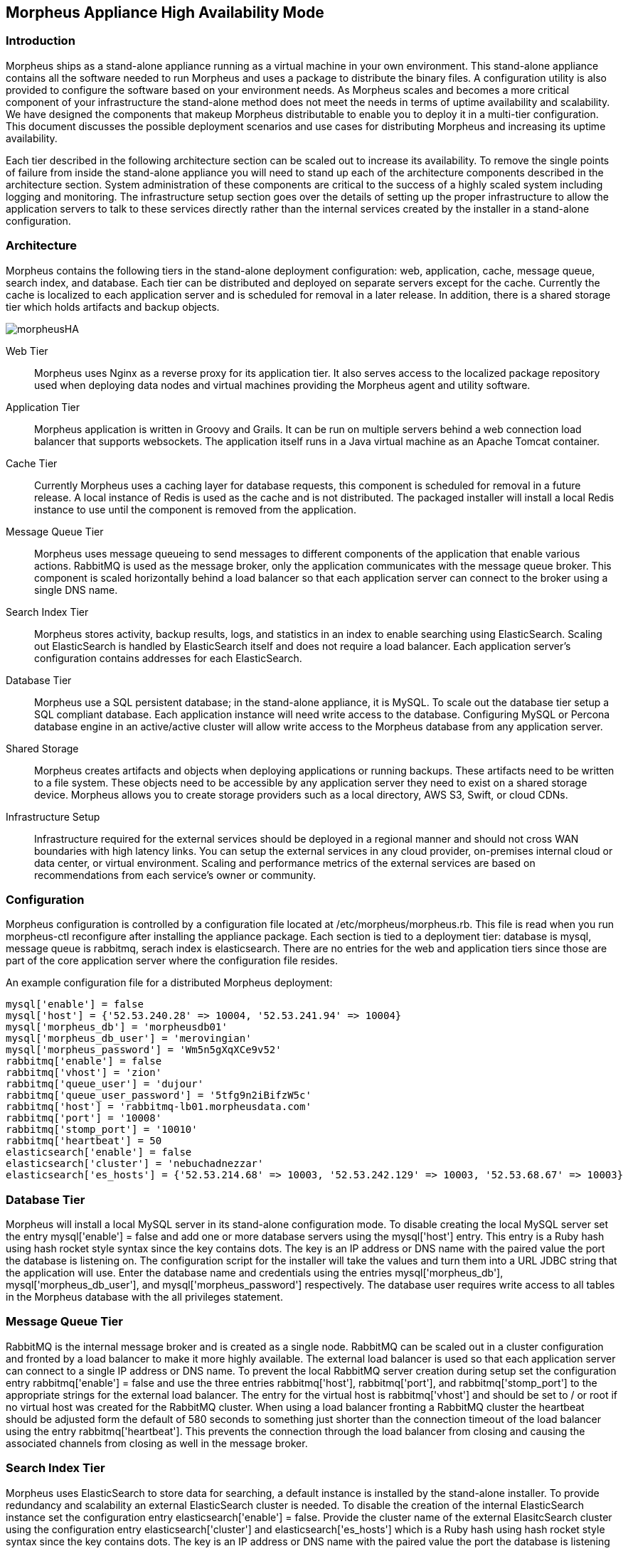 == Morpheus Appliance High Availability Mode

=== Introduction

Morpheus ships as a stand-alone appliance running as a virtual machine in your own environment. This stand-alone appliance contains all the software needed to run Morpheus and uses a package to distribute the binary files. A configuration utility is also provided to configure the software based on your environment needs. As Morpheus scales and becomes a more critical component of your infrastructure the stand-alone method does not meet the needs in terms of uptime availability and scalability. We have designed the components that makeup Morpheus distributable to enable you to deploy it in a multi-tier configuration. This document discusses the possible deployment scenarios and use cases for distributing Morpheus and increasing its uptime availability.

Each tier described in the following architecture section can be scaled out to increase its availability. To remove the single points of failure from inside the stand-alone appliance you will need to stand up each of the architecture components described in the architecture section. System administration of these components are critical to the success of a highly scaled system including logging and monitoring. The  infrastructure setup section goes over the details of setting up the proper infrastructure to allow the application servers to talk to these services directly rather than the internal services created by the installer in a stand-alone configuration.

=== Architecture

Morpheus contains the following tiers in the stand-alone deployment configuration: web, application, cache, message queue, search index, and database. Each tier can be distributed and deployed on separate servers except for the cache. Currently the cache is localized to each application server and is scheduled for removal in a later release. In addition, there is a shared storage tier which holds artifacts and backup objects.

image::/images/morpheusHA.png[]

Web Tier::

Morpheus uses Nginx as a reverse proxy for its application tier. It also serves access to the localized package repository used when deploying data nodes and virtual machines providing the Morpheus agent and utility software.

Application Tier::

Morpheus application is written in Groovy and Grails. It can be run on multiple servers behind a web connection load balancer that supports websockets. The application itself runs in a Java virtual machine as an Apache Tomcat container.

Cache Tier::

Currently Morpheus uses a caching layer for database requests, this component is scheduled for removal in a future release. A local instance of Redis is used as the cache and is not distributed. The packaged installer will install a local Redis instance to use until the component is removed from the application.

Message Queue Tier::

Morpheus uses message queueing to send messages to different components of the application that enable various actions. RabbitMQ is used as the message broker, only the application communicates with the message queue broker. This component is scaled horizontally behind a load balancer so that each application server can connect to the broker using a single DNS name.

Search Index Tier::

Morpheus stores activity, backup results, logs, and statistics in an index to enable searching using ElasticSearch. Scaling out ElasticSearch is handled by ElasticSearch itself and does not require a load balancer. Each application server’s configuration contains addresses for each ElasticSearch.

Database Tier::

Morpheus use a SQL persistent database; in the stand-alone appliance, it is MySQL. To scale out the database tier setup a SQL compliant database. Each application instance will need write access to the database. Configuring MySQL or Percona database engine in an active/active cluster will allow write access to the Morpheus database from any application server.

Shared Storage::

Morpheus creates artifacts and objects when deploying applications or running backups. These artifacts need to be written to a file system. These objects need to be accessible by any application server they need to exist on a shared storage device. Morpheus allows you to create storage providers such as a local directory, AWS S3, Swift, or cloud CDNs.

Infrastructure Setup::

Infrastructure required for the external services should be deployed in a regional manner and should not cross WAN boundaries with high latency links.  You can setup the external services in any cloud provider, on-premises internal cloud or data center, or virtual environment.  Scaling and performance metrics of the external services are based on recommendations from each service’s owner or community.

=== Configuration

Morpheus configuration is controlled by a configuration file located at /etc/morpheus/morpheus.rb. This file is read when you run morpheus-ctl reconfigure after installing the appliance package. Each section is tied to a deployment tier: database is mysql, message queue is rabbitmq, serach index is elasticsearch. There are no entries for the web and application tiers since those are part of the core application server where the configuration file resides.

An example configuration file for a distributed Morpheus deployment:

----
mysql['enable'] = false
mysql['host'] = {'52.53.240.28' => 10004, '52.53.241.94' => 10004}
mysql['morpheus_db'] = 'morpheusdb01'
mysql['morpheus_db_user'] = 'merovingian'
mysql['morpheus_password'] = 'Wm5n5gXqXCe9v52'
rabbitmq['enable'] = false
rabbitmq['vhost'] = 'zion'
rabbitmq['queue_user'] = 'dujour'
rabbitmq['queue_user_password'] = '5tfg9n2iBifzW5c'
rabbitmq['host'] = 'rabbitmq-lb01.morpheusdata.com'
rabbitmq['port'] = '10008'
rabbitmq['stomp_port'] = '10010'
rabbitmq['heartbeat'] = 50
elasticsearch['enable'] = false
elasticsearch['cluster'] = 'nebuchadnezzar'
elasticsearch['es_hosts'] = {'52.53.214.68' => 10003, '52.53.242.129' => 10003, '52.53.68.67' => 10003}
----

=== Database Tier

Morpheus will install a local MySQL server in its stand-alone configuration mode. To disable creating the local MySQL server set the entry mysql['enable'] = false and add one or more database servers using the mysql['host'] entry. This entry is a Ruby hash using hash rocket style syntax since the key contains dots. The key is an IP address or DNS name with the paired value the port the database is listening on. The configuration script for the installer will take the values and turn them into a URL JDBC string that the application will use. Enter the database name and credentials using the entries mysql['morpheus_db'], mysql['morpheus_db_user'], and mysql['morpheus_password'] respectively. The database user requires write access to all tables in the Morpheus database with the all privileges statement.

=== Message Queue Tier

RabbitMQ is the internal message broker and is created as a single node. RabbitMQ can be scaled out in a cluster configuration and fronted by a load balancer to make it more highly available. The external load balancer is used so that each application server can connect to a single IP address or DNS name. To prevent the local RabbitMQ server creation during setup set the configuration entry rabbitmq['enable'] = false and use the three entries rabbitmq['host'], rabbitmq['port'], and rabbitmq['stomp_port'] to the appropriate strings for the external load balancer. The entry for the virtual host is rabbitmq['vhost'] and should be set to / or root if no virtual host was created for the RabbitMQ cluster. When using a load balancer fronting a RabbitMQ cluster the heartbeat should be adjusted form the default of 580 seconds to something just shorter than the connection timeout of the load balancer using the entry rabbitmq['heartbeat']. This prevents the connection through the load balancer from closing and causing the associated channels from closing as well in the message broker.

=== Search Index Tier

Morpheus uses ElasticSearch to store data for searching, a default instance is installed by the stand-alone installer.  To provide redundancy and scalability an external ElasticSearch cluster is needed.  To disable the creation of the internal ElasticSearch instance set the configuration entry elasticsearch['enable'] = false.  Provide the cluster name of the external ElasitcSearch cluster using the configuration entry elasticsearch['cluster'] and elasticsearch['es_hosts'] which is a Ruby hash using hash rocket style syntax since the key contains dots. The key is an IP address or DNS name with the paired value the port the database is listening on.

NOTE: ElasticSearch v1.5 is currently supported.

=== Application Secrets

Morpheus creates a secrets file at /opt/morppheus/morphesu-secrets.json on the first run of the installer configuration script.  If the file exists, it will use the file and the secrets contained.  These entries are generated randomly and are unique to each initial install.  To synchronize access between application servers each server needs to have the same secrets file.  Depending on the number of external components used, Morpheus will use some or none of the settings in this file.  Secrets are still generated in case a re-configuration after the initial setup requires a shared password for a component.

=== SSL Certificates

The default mode for Morpheus is to setup the web tier using encryption to provide secure access to Morpheus over Transport Layer Security (TLS).  Morpheus will generate self-signed certificates if no certificate is provided in the configuration file.  To provide your own certificate:

. Copy the private key and certificate to `/etc/morpheus/ssl/your_fqdn_name.key` and `/etc/morpheus/ssl/your_fqdn_name.crt` respectively.

. Edit the configuration file /etc/morpheus/morpheus.rb and add the following entries:

----
nginx[‘ssl_certificate’] = ‘path to the certificate file'
nginx[‘ssl_server_key’] = ‘path to the server key file'
----

IMPORTANT: Both files should be owned by root and only readable by root. If the server certificate is signed by an intermediate then you should include the signing chain inside the certificate file.

In a distributed deployment, an external load balancer routes requests to a pool of web/application servers.  Depending on your infrastructure setup the backend pool of servers can operate in TLS mode or non-TLS mode which provides SSL offloading.  To simplify the configuration, it is possible to allow the load balancer to connect to each application server using TLS.  If your load balancer requires a certificate validation with a known certificate authority, then you can import these custom certificates as described in the previous paragraph.  The other option is to enable SSL offloading where the load balancer connects to the application server pool over a non-TLS connection.  To setup TLS offloading in the Morpheus configuration file set the appliance_url to a URL that starts with http instead of https, this instructs the configuration script to not generate the self-singed certificates.

NOTE: In the configuration file `appliance_url` does not have an equal sign between the name and value.
